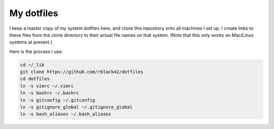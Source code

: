 My dotfiles
###########

I keep a master copy of my system dotfiles here, and clone this repository onto
all machines I set up. I create links to these files from the clone directory
to their actual file names on that system. (Note that this only works on
Mac/Linux systems at present.)

Here is the process I use:

..  code-block:: text

    cd ~/_lib
    git clone https://github.com/rblack42/dotfiles
    cd dotfiles
    ln -s vimrc ~/.vimrc
    ln -s bashrc ~/.bashrc
    ln -s gitconfig ~/.gitconfig
    ln -s gitignore_global ~/.gitignore_global
    ln -s bash_aliases ~/.bash_aliases


